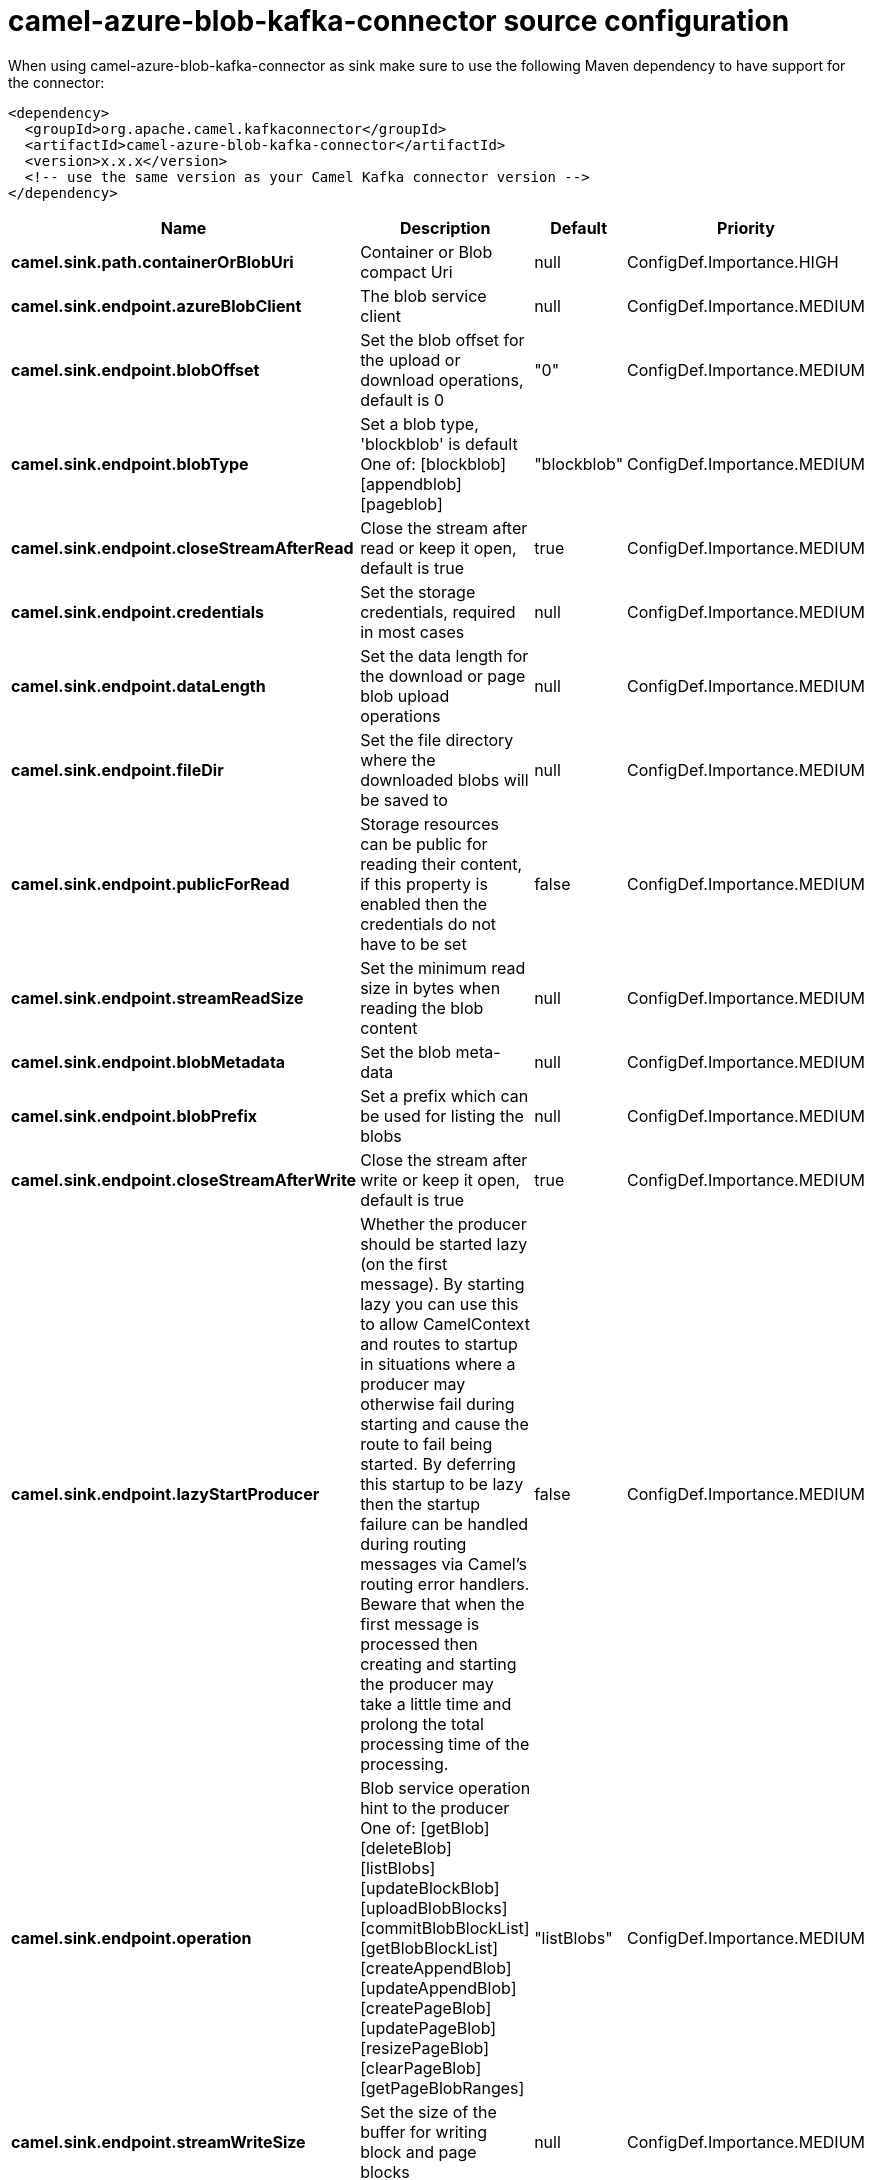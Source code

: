// kafka-connector options: START
[[camel-azure-blob-kafka-connector-source]]
= camel-azure-blob-kafka-connector source configuration

When using camel-azure-blob-kafka-connector as sink make sure to use the following Maven dependency to have support for the connector:

[source,xml]
----
<dependency>
  <groupId>org.apache.camel.kafkaconnector</groupId>
  <artifactId>camel-azure-blob-kafka-connector</artifactId>
  <version>x.x.x</version>
  <!-- use the same version as your Camel Kafka connector version -->
</dependency>
----


[width="100%",cols="2,5,^1,2",options="header"]
|===
| Name | Description | Default | Priority
| *camel.sink.path.containerOrBlobUri* | Container or Blob compact Uri | null | ConfigDef.Importance.HIGH
| *camel.sink.endpoint.azureBlobClient* | The blob service client | null | ConfigDef.Importance.MEDIUM
| *camel.sink.endpoint.blobOffset* | Set the blob offset for the upload or download operations, default is 0 | "0" | ConfigDef.Importance.MEDIUM
| *camel.sink.endpoint.blobType* | Set a blob type, 'blockblob' is default One of: [blockblob] [appendblob] [pageblob] | "blockblob" | ConfigDef.Importance.MEDIUM
| *camel.sink.endpoint.closeStreamAfterRead* | Close the stream after read or keep it open, default is true | true | ConfigDef.Importance.MEDIUM
| *camel.sink.endpoint.credentials* | Set the storage credentials, required in most cases | null | ConfigDef.Importance.MEDIUM
| *camel.sink.endpoint.dataLength* | Set the data length for the download or page blob upload operations | null | ConfigDef.Importance.MEDIUM
| *camel.sink.endpoint.fileDir* | Set the file directory where the downloaded blobs will be saved to | null | ConfigDef.Importance.MEDIUM
| *camel.sink.endpoint.publicForRead* | Storage resources can be public for reading their content, if this property is enabled then the credentials do not have to be set | false | ConfigDef.Importance.MEDIUM
| *camel.sink.endpoint.streamReadSize* | Set the minimum read size in bytes when reading the blob content | null | ConfigDef.Importance.MEDIUM
| *camel.sink.endpoint.blobMetadata* | Set the blob meta-data | null | ConfigDef.Importance.MEDIUM
| *camel.sink.endpoint.blobPrefix* | Set a prefix which can be used for listing the blobs | null | ConfigDef.Importance.MEDIUM
| *camel.sink.endpoint.closeStreamAfterWrite* | Close the stream after write or keep it open, default is true | true | ConfigDef.Importance.MEDIUM
| *camel.sink.endpoint.lazyStartProducer* | Whether the producer should be started lazy (on the first message). By starting lazy you can use this to allow CamelContext and routes to startup in situations where a producer may otherwise fail during starting and cause the route to fail being started. By deferring this startup to be lazy then the startup failure can be handled during routing messages via Camel's routing error handlers. Beware that when the first message is processed then creating and starting the producer may take a little time and prolong the total processing time of the processing. | false | ConfigDef.Importance.MEDIUM
| *camel.sink.endpoint.operation* | Blob service operation hint to the producer One of: [getBlob] [deleteBlob] [listBlobs] [updateBlockBlob] [uploadBlobBlocks] [commitBlobBlockList] [getBlobBlockList] [createAppendBlob] [updateAppendBlob] [createPageBlob] [updatePageBlob] [resizePageBlob] [clearPageBlob] [getPageBlobRanges] | "listBlobs" | ConfigDef.Importance.MEDIUM
| *camel.sink.endpoint.streamWriteSize* | Set the size of the buffer for writing block and page blocks | null | ConfigDef.Importance.MEDIUM
| *camel.sink.endpoint.useFlatListing* | Specify if the flat or hierarchical blob listing should be used | true | ConfigDef.Importance.MEDIUM
| *camel.sink.endpoint.basicPropertyBinding* | Whether the endpoint should use basic property binding (Camel 2.x) or the newer property binding with additional capabilities | false | ConfigDef.Importance.MEDIUM
| *camel.sink.endpoint.synchronous* | Sets whether synchronous processing should be strictly used, or Camel is allowed to use asynchronous processing (if supported). | false | ConfigDef.Importance.MEDIUM
| *camel.component.azure-blob.lazyStartProducer* | Whether the producer should be started lazy (on the first message). By starting lazy you can use this to allow CamelContext and routes to startup in situations where a producer may otherwise fail during starting and cause the route to fail being started. By deferring this startup to be lazy then the startup failure can be handled during routing messages via Camel's routing error handlers. Beware that when the first message is processed then creating and starting the producer may take a little time and prolong the total processing time of the processing. | false | ConfigDef.Importance.MEDIUM
| *camel.component.azure-blob.basicPropertyBinding* | Whether the component should use basic property binding (Camel 2.x) or the newer property binding with additional capabilities | false | ConfigDef.Importance.MEDIUM
| *camel.component.azure-blob.configuration* | The Blob Service configuration | null | ConfigDef.Importance.MEDIUM
|===
// kafka-connector options: END
